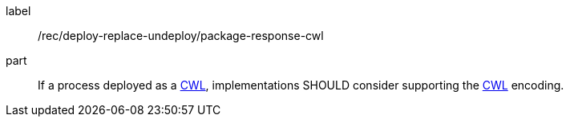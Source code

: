 [[rec_deploy-replace-undeploy_package_response-cwl]]
[recommendation]
====
[%metadata]
label:: /rec/deploy-replace-undeploy/package-response-cwl

part:: If a process deployed as a <<rc_cwl,CWL>>, implementations SHOULD consider supporting the <<rc_cwl,CWL>> encoding.

====
